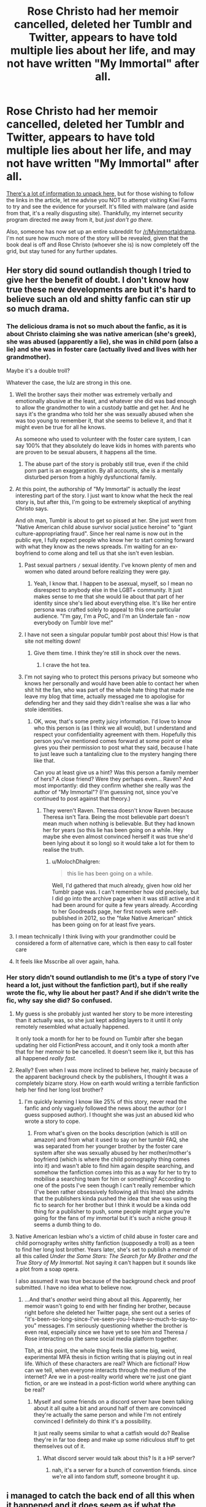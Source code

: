 #+TITLE: Rose Christo had her memoir cancelled, deleted her Tumblr and Twitter, appears to have told multiple lies about her life, and may not have written "My Immortal" after all.

* Rose Christo had her memoir cancelled, deleted her Tumblr and Twitter, appears to have told multiple lies about her life, and may not have written "My Immortal" after all.
:PROPERTIES:
:Author: MolochDhalgren
:Score: 132
:DateUnix: 1507714846.0
:DateShort: 2017-Oct-11
:FlairText: News
:END:
[[https://www.vox.com/culture/2017/10/9/16428248/my-immortal-still-a-mystery-rose-christo-fake][There's a lot of information to unpack here,]] but for those wishing to follow the links in the article, let me advise you NOT to attempt visiting Kiwi Farms to try and see the evidence for yourself. It's filled with malware (and aside from that, it's a really disgusting site). Thankfully, my internet security program directed me away from it, but /just don't go there./

Also, someone has now set up an entire subreddit for [[/r/Myimmortaldrama]]. I'm not sure how much more of the story will be revealed, given that the book deal is off and Rose Christo (whoever she is) is now completely off the grid, but stay tuned for any further updates.


** Her story did sound outlandish though I tried to give her the benefit of doubt. I don't know how true these new developments are but it's hard to believe such an old and shitty fanfic can stir up so much drama.
:PROPERTIES:
:Author: adreamersmusing
:Score: 65
:DateUnix: 1507716027.0
:DateShort: 2017-Oct-11
:END:

*** The delicious drama is not so much about the fanfic, as it is about Christo claiming she was native american (she's greek), she was abused (apparently a lie), she was in child porn (also a lie) and she was in foster care (actually lived and lives with her grandmother).

Maybe it's a double troll?

Whatever the case, the lulz are strong in this one.
:PROPERTIES:
:Author: T0lias
:Score: 56
:DateUnix: 1507717440.0
:DateShort: 2017-Oct-11
:END:

**** Well the brother says their mother was extremely verbally and emotionally abusive at the least, and whatever she did was bad enough to allow the grandmother to win a custody battle and get her. And he says it's the grandma who told her she was sexually abused when she was too young to remember it, that she seems to believe it, and that it might even be true for all he knows.

As someone who used to volunteer with the foster care system, I can say 100% that they absolutely do leave kids in homes with parents who are proven to be sexual abusers, it happens all the time.
:PROPERTIES:
:Author: DeseretRain
:Score: 12
:DateUnix: 1507751193.0
:DateShort: 2017-Oct-11
:END:

***** The abuse part of the story is probably still true, even if the child porn part is an exaggeration. By all accounts, she is a mentally disturbed person from a highly dysfunctional family.
:PROPERTIES:
:Author: MolochDhalgren
:Score: 9
:DateUnix: 1507754062.0
:DateShort: 2017-Oct-12
:END:


**** At this point, the authorship of "My Immortal" is actually the /least/ interesting part of the story. I just want to know what the heck the real story is, but after this, I'm going to be extremely skeptical of anything Christo says.

And oh man, Tumblr is about to get so pissed at her. She just went from "Native American child abuse survivor social justice heroine" to "giant culture-appropriating fraud". Since her real name is now out in the public eye, I fully expect people who know her to start coming forward with what they know as the news spreads. I'm waiting for an ex-boyfriend to come along and tell us that she isn't even lesbian.
:PROPERTIES:
:Author: MolochDhalgren
:Score: 25
:DateUnix: 1507742566.0
:DateShort: 2017-Oct-11
:END:

***** Past sexual partners =/= sexual identity. I've known plenty of men and women who dated around before realizing they were gay.
:PROPERTIES:
:Author: LadyLilly44
:Score: 36
:DateUnix: 1507748707.0
:DateShort: 2017-Oct-11
:END:

****** Yeah, I know that. I happen to be asexual, myself, so I mean no disrespect to anybody else in the LGBT+ community. It just makes sense to me that she would lie about that part of her identity since she's lied about everything else. It's like her entire persona was crafted solely to appeal to this one particular audience. "I'm gay, I'm a PoC, and I'm an Undertale fan - now everybody on Tumblr love me!"
:PROPERTIES:
:Author: MolochDhalgren
:Score: 13
:DateUnix: 1507753947.0
:DateShort: 2017-Oct-12
:END:


***** I have not seen a singular popular tumblr post about this! How is that site not melting down!
:PROPERTIES:
:Score: 6
:DateUnix: 1507786206.0
:DateShort: 2017-Oct-12
:END:

****** Give them time. I think they're still in shock over the news.
:PROPERTIES:
:Author: MolochDhalgren
:Score: 5
:DateUnix: 1507787052.0
:DateShort: 2017-Oct-12
:END:

******* I crave the hot tea.
:PROPERTIES:
:Score: 2
:DateUnix: 1507787242.0
:DateShort: 2017-Oct-12
:END:


***** I'm not saying who to protect this persons privacy but someone who knows her personally and would have been able to contact her when shit hit the fan, who was part of the whole hate thing that made me leave my blog that time, actually messaged me to apologise for defending her and they said they didn't realise she was a liar who stole identities.
:PROPERTIES:
:Author: ahumandisaster
:Score: 7
:DateUnix: 1507794353.0
:DateShort: 2017-Oct-12
:END:

****** OK, wow, that's some pretty juicy information. I'd love to know who this person is (as I think we all would), but I understand and respect your confidentiality agreement with them. Hopefully this person you've mentioned comes forward at some point or else gives you their permission to post what they said, because I hate to just leave such a tantalizing clue to the mystery hanging there like that.

Can you at least give us a hint? Was this person a family member of hers? A close friend? Were they perhaps even... Raven? And most importantly: did they confirm whether she really was the author of "My Immortal"? (I'm guessing not, since you've continued to post against that theory.)
:PROPERTIES:
:Author: MolochDhalgren
:Score: 2
:DateUnix: 1507795740.0
:DateShort: 2017-Oct-12
:END:

******* They weren't Raven. Theresa doesn't know Raven because Theresa isn't Tara. Being the most believable part doesn't mean much when nothing is believable. But they had known her for years (so this lie has been going on a while. Hey maybe she even almost convinced herself it was true she'd been lying about it so long) so it would take a lot for them to realise the truth.
:PROPERTIES:
:Author: ahumandisaster
:Score: 5
:DateUnix: 1507796226.0
:DateShort: 2017-Oct-12
:END:

******** u/MolochDhalgren:
#+begin_quote
  this lie has been going on a while.
#+end_quote

Well, I'd gathered that much already, given how old her Tumblr page was. I can't remember how old precisely, but I did go into the archive page when it was still active and it had been around for quite a few years already. According to her Goodreads page, her first novels were self-published in 2012, so the "fake Native American" shtick has been going on for at least five years.
:PROPERTIES:
:Author: MolochDhalgren
:Score: 1
:DateUnix: 1507796989.0
:DateShort: 2017-Oct-12
:END:


**** I mean technically I think living with your grandmother could be considered a form of alternative care, which is then easy to call foster care
:PROPERTIES:
:Author: walaska
:Score: 11
:DateUnix: 1507731653.0
:DateShort: 2017-Oct-11
:END:


**** It feels like Msscribe all over again, haha.
:PROPERTIES:
:Author: stefvh
:Score: 2
:DateUnix: 1507759689.0
:DateShort: 2017-Oct-12
:END:


*** Her story didn't sound outlandish to me (it's a type of story I've heard a lot, just without the fanfiction part), but if she really wrote the fic, why lie about her past? And if she didn't write the fic, why say she did? So confused.
:PROPERTIES:
:Author: bisonburgers
:Score: 5
:DateUnix: 1507744282.0
:DateShort: 2017-Oct-11
:END:

**** My guess is she probably just wanted her story to be more interesting than it actually was, so she just kept adding layers to it until it only remotely resembled what actually happened.

It only took a month for her to be found on Tumblr after she began updating her old FictionPress account, and it only took a month after that for her memoir to be cancelled. It doesn't seem like it, but this has all happened /really fast./
:PROPERTIES:
:Author: MolochDhalgren
:Score: 14
:DateUnix: 1507744671.0
:DateShort: 2017-Oct-11
:END:


**** Really? Even when I was more inclined to believe her, mainly because of the apparent background check by the publishers, I thought it was a completely bizarre story. How on earth would writing a terrible fanfiction help her find her long lost brother?
:PROPERTIES:
:Author: belegindoriath
:Score: 8
:DateUnix: 1507747842.0
:DateShort: 2017-Oct-11
:END:

***** I'm quickly learning I know like 25% of this story, never read the fanfic and only vaguely followed the news about the author (or I guess supposed author). I thought she was just an abused kid who wrote a story to cope.
:PROPERTIES:
:Author: bisonburgers
:Score: 5
:DateUnix: 1507748329.0
:DateShort: 2017-Oct-11
:END:

****** From what's given on the books description (which is still on amazon) and from what it used to say on her tumblr FAQ, she was separated from her younger brother by the foster care system after she was sexually abused by her mother/mother's boyfriend (which is where the child pornography thing comes into it) and wasn't able to find him again despite searching, and somehow the fanfiction comes into this as a way for her to try to mobilise a searching team for him or something? According to one of the posts I've seen though I can't really remember which (I've been rather obsessively following all this lmao) she admits that the publishers kinda pushed the idea that she was using the fic to search for her brother but I think it would be a kinda odd thing for a publisher to push, some people might argue you're going for the fans of my immortal but it's such a niche group it seems a dumb thing to do.
:PROPERTIES:
:Author: belegindoriath
:Score: 8
:DateUnix: 1507751072.0
:DateShort: 2017-Oct-11
:END:


**** Native American lesbian who's a victim of child abuse in foster care and child pornography writes shitty fanfiction (supposedly a troll) as a teen to find her long lost brother. Years later, she's set to publish a memoir of all this called /Under the Same Stars: The Search for My Brother and the True Story of My Immortal/. Not saying it can't happen but it sounds like a plot from a soap opera.

I also assumed it was true because of the background check and proof submitted. I have no idea what to believe now.
:PROPERTIES:
:Author: adreamersmusing
:Score: 7
:DateUnix: 1507771943.0
:DateShort: 2017-Oct-12
:END:

***** ...And that's /another/ weird thing about all this. Apparently, her memoir wasn't going to end with her finding her brother, because right before she deleted her Twitter page, she sent out a series of "it's-been-so-long-since-I've-seen-you-I-have-so-much-to-say-to-you" messages. I'm seriously questioning whether the brother is even real, especially since we have yet to see him and Theresa / Rose interacting on the same social media platform together.

Tbh, at this point, the whole thing feels like some big, weird, experimental MFA thesis in fiction writing that is playing out in real life. Which of these characters are real? Which are fictional? How can we tell, when everyone interacts through the medium of the internet? Are we in a post-reality world where we're just one giant fiction, or are we instead in a post-fiction world where anything can be real?
:PROPERTIES:
:Author: MolochDhalgren
:Score: 10
:DateUnix: 1507776516.0
:DateShort: 2017-Oct-12
:END:

****** Myself and some friends on a discord server have been talking about it all quite a bit and around half of them are convinced they're actually the same person and while I'm not entirely convinced I definitely do think it's a possibility.

It just really seems similar to what a catfish would do? Realise they're in far too deep and make up some ridiculous stuff to get themselves out of it.
:PROPERTIES:
:Author: belegindoriath
:Score: 3
:DateUnix: 1507796963.0
:DateShort: 2017-Oct-12
:END:

******* What discord server would talk about this? Is it a HP server?
:PROPERTIES:
:Author: TrumpAnimeRealAgain
:Score: 1
:DateUnix: 1508035545.0
:DateShort: 2017-Oct-15
:END:

******** nah, it's a server for a bunch of convention friends. since we're all into fandom stuff, someone brought it up.
:PROPERTIES:
:Author: belegindoriath
:Score: 2
:DateUnix: 1508097561.0
:DateShort: 2017-Oct-15
:END:


** i managed to catch the back end of all this when it happened and it does seem as if what the brother said was true from Rose Christo responding to him on twitter and the post she put on her tumblr after the fact trying to explain what happened. It's still up in the air whether she is the author of my immortal or not simply because the brother wasn't in contact with her then so he has no idea if she did write it or not.

While I'm mostly inclined to believe the brother and think Rose Christo was lying whilst also being a victim of gas lighting to some degree, the whole situation is a bit odd particularly that apparent random half sibling who shows up at one point in the kiwifarms thread and then disappears and isn't mentioned again by either the brother or Rose
:PROPERTIES:
:Author: belegindoriath
:Score: 18
:DateUnix: 1507722541.0
:DateShort: 2017-Oct-11
:END:

*** Sure feel likes /My Immortal/ is coming alive and displacing actual reality, doesn't it?

A long lost half-brother... what's next, a mysterious stranger with a trenchcoat? Or a hidden, identical twin sister? (With raven black hair with red highlights and a black leather mini skirt)
:PROPERTIES:
:Author: T0lias
:Score: 25
:DateUnix: 1507727761.0
:DateShort: 2017-Oct-11
:END:

**** The impression I got was that the brother and the half-sibling began talking through PM's on kiwifarms.
:PROPERTIES:
:Author: TrumpAnimeRealAgain
:Score: 1
:DateUnix: 1508608301.0
:DateShort: 2017-Oct-21
:END:

***** It feels like the story is over now, or at least being taken out of the public eye. There's not really anything to look at anymore, and if she didn't write "My Immortal", then none of this is really that relevant to the HP fandom. But it's certainly been a wild ride, and an upsetting one, and I do hope this family works out their private issues soon. It's just unfortunate that so many of those issues ended up becoming public.

And yet... I can't help but feel that Rose Christo might resurface at some point. She deleted her Tumblr and Twitter, yes, but her [[https://www.fictionpress.com/u/518933/XXXblodyblaktearz666XXX][FictionPress account that started all this]] is still active. I'm half-expecting her to post some sort of message there at some point; otherwise, why wouldn't she have deleted it as well?
:PROPERTIES:
:Author: MolochDhalgren
:Score: 3
:DateUnix: 1508615938.0
:DateShort: 2017-Oct-21
:END:


** this was actually in reply to a different comment that got deleted but since i already wrote it all out i figured i'd post it anyway

I think it's pretty certain at this point that she at least lied to some extent. She posted on her twitter, while not directly @ing anyone, it was definitely in response to the stuff that was written by the brother on kiwifarms which definitely made it seem like she believed him. She deleted her FAQ after becoming aware of the kiwifarms thread which is where the majority of the mentions of her being native american and having been in child pornography came from. And then after all that, she posted on her tumblr basically addressing it all and it was pretty clear from that that the guy was her brother, that the screenshots of conversations he posted to the thread were between the two of them and that there was at least some truth to what he was saying.

Whether the brother does have the whole story is a whole other kettle of fish, he openly admits that their mother is a terrible person and other people have pointed out with the terrible homelife they were living it's very possible that both of them were lied to and so to them, their version of the story is true. As for her being Native American and sexually abused, which are the two main things people are talking about her lying about, who actually knows tbh. She says the father on her birth certificate isn't her biological father but the brother didn't seem to be aware of this until she said this to him at a later point once they'd gotten back in contact, but he does say that their grandmother used to call herself a Native American because she was born there. I mean she certainly looks white to me but that doesn't really mean anything tbh, she might have Native American ancestry but even if she does, she had two white parents listed as her biological parents on her birth certificate which she herself has admitted so even if she were some part Native American, she wouldn't have been recognised as such by the state. Her experience in foster care or the custody issues which took place wouldn't have been the same as someone who was recognised as Native American because of this even if she is part Native American, the struggles of which her book directly references and was for all intents and purposes there to highlight don't apply to her and weren't something she lived through despite claiming to.

As for the sexual abuse, I do think there is a chance this could have happened and the brother was simply lied to about it by their mother. If it didn't, it seems as if she was gaslighted into believing it by her Grandmother so she's still a victim of abuse either way.

You definitely don't have to believe everything the brother says, but there's no question really that he is her brother and there is some truth to the stuff he said. Unless of course they're both the same person and we are all being extremely catfished lmao.
:PROPERTIES:
:Author: belegindoriath
:Score: 12
:DateUnix: 1507752456.0
:DateShort: 2017-Oct-11
:END:


** But so far nobody else is contesting the authorship of "My Immortal", and it's reasonable to assume she wrote it.

Of course, I would expect people who wrote anything like that to be a little disturbed.
:PROPERTIES:
:Author: InquisitorCOC
:Score: 19
:DateUnix: 1507732490.0
:DateShort: 2017-Oct-11
:END:

*** In a way, this latest development makes more sense than anything else we've seen. [[https://furiousgalaxypizza.tumblr.com/post/166259351823/i-still-think-she-wrote-my-immortal-tbh-the][As this one anon on Tumblr said,]] "the person we're finding out rose christo is is much closer to how i imagined my immortal's writer was than the lie she constructed. in a bizarre way, it's even more believable now. pretending to be NA on the internet for attention. Think about it! what else would tara gilesbie be doing 10 years later lmao"

Assuming that Theresa Rose Christodoulopoulos /alias/ Rose Christo is also the "Tara Gilesbie" who wrote "My Immortal", there is one person who may be able to sort all this out for us if they were to come forward: her mysterious co-author, Raven. Of course, that is based on the further assumption that Raven is still alive and that she ever existed at all.
:PROPERTIES:
:Author: MolochDhalgren
:Score: 37
:DateUnix: 1507742868.0
:DateShort: 2017-Oct-11
:END:


*** u/oneonetwooneonetwo:
#+begin_quote
  Of course, I would expect people who wrote anything like that to be a little disturbed.
#+end_quote

Yeah, I suppose that actually stacks up

I'm still pretty incredulous that a book deal was ever offered.
:PROPERTIES:
:Author: oneonetwooneonetwo
:Score: 10
:DateUnix: 1507742250.0
:DateShort: 2017-Oct-11
:END:


** I've gotta say, I've never read "My Immortal", never even heard of it before this whole thing started, but DAMN has the drama of this been fun to watch/read!
:PROPERTIES:
:Author: Moonstonemuse
:Score: 9
:DateUnix: 1507734721.0
:DateShort: 2017-Oct-11
:END:

*** You aren't missing too much. It's basically the HP-Fanfiction answer to /The Room:/ so ludicrously terrible that it's hilarious. And slightly painful.
:PROPERTIES:
:Author: tloyc2015
:Score: 10
:DateUnix: 1507766760.0
:DateShort: 2017-Oct-12
:END:

**** Second this remark. The authorship drama has been /much/ more compelling than the fanfic itself.
:PROPERTIES:
:Author: MolochDhalgren
:Score: 5
:DateUnix: 1507769426.0
:DateShort: 2017-Oct-12
:END:


** Yeah I figured that she didn't write My Immortal. It just seemed to fit too perfectly with the book or whatever she was going to write. Like admitting to writing the famous My Immortal fanfic where we can't really be 100% sure if you really did or not, would have been a great thing to take credit of. The whole thing just smelled really fishy. (In my opinion anyway).
:PROPERTIES:
:Author: SnarkyAndProud
:Score: 6
:DateUnix: 1507753037.0
:DateShort: 2017-Oct-11
:END:


** Wait, My Immortal /wasn't/ a parody??
:PROPERTIES:
:Author: firstsip
:Score: 2
:DateUnix: 1507760692.0
:DateShort: 2017-Oct-12
:END:

*** She said in her (now-disappeared) FAQ that it was a trollfic, but who knows how reliable a source /that/ is anymore.
:PROPERTIES:
:Author: MolochDhalgren
:Score: 7
:DateUnix: 1507761384.0
:DateShort: 2017-Oct-12
:END:


** This is too confusing. What is going on
:PROPERTIES:
:Author: WelcomeToInsanity
:Score: 2
:DateUnix: 1507941310.0
:DateShort: 2017-Oct-14
:END:


** I'm beginning to wonder whether all of this is being done solely by the original author or not.
:PROPERTIES:
:Score: 1
:DateUnix: 1507769477.0
:DateShort: 2017-Oct-12
:END:

*** I'm kinda wondering why that FuriousGalaxyPizza person on tumblr (who is also [[/u/ahumandisaster]] on this site and is running the aforementioned "MyImmortalDrama" sub, btw) popped up all of a sudden back when Christo was first outed as the author. It seems especially suspicious that they are mentioned by name (well, by tumblr alias) on [[https://rosechristo1.tumblr.com/][Christo's now-abandoned tumblr page]].

Tbh, it's making me think: holy crap, are they the same person? Did "Tara Gilesbie" create an entire fake identity (who even went so far as to self-publish some books), another tumblr profile to prove the first one was a fraud, and then a /third/ alias on Kiwi Farms (the "brother") to throw yet another twist in the plot? And was the publisher in on the joke all along? Is this the most elaborate and brilliant scheme ever or what?!

[[/u/ahumandisaster]], if I just solved the whole puzzle, please step forward and let us know. If you are Tara Gilesbie, please reveal yourself. Honestly, if you did /all/ of this and created all these different personae... I'm impressed. That is the work of a truly brilliant writer. But if I'm completely off track here, I apologize for disturbing you.
:PROPERTIES:
:Author: MolochDhalgren
:Score: 7
:DateUnix: 1507770253.0
:DateShort: 2017-Oct-12
:END:

**** Nah I just noticed that her story didn't add up so made the first post on that blog, not even knowing it would go any further, and then somehow becoming the main source of information because of how I analysed everything. The person who grappled Theresa's url just seems to think I'm the best place to read to find out what's up. Honestly I'm still confused as to how I ended up here.
:PROPERTIES:
:Author: ahumandisaster
:Score: 7
:DateUnix: 1507793673.0
:DateShort: 2017-Oct-12
:END:

***** Well, sorry for dragging you into this, then. Honestly, I would have freaked out if my theory had actually been true.
:PROPERTIES:
:Author: MolochDhalgren
:Score: 1
:DateUnix: 1507793785.0
:DateShort: 2017-Oct-12
:END:


**** This entire situation has been striking me as very odd ever since I was a newbie to the fandom a few years ago.

I'm quite certain at least /somebody/ here is actually Tara Gilesbie, although the question I've been asking myself for years is - /is this all one person? If it's just Tara, then why the fuck is she doing this?/
:PROPERTIES:
:Score: 5
:DateUnix: 1507770687.0
:DateShort: 2017-Oct-12
:END:

***** u/MolochDhalgren:
#+begin_quote
  is this all one person?
#+end_quote

Well, she supposedly had an accomplice back in the day, and she may very well have accomplices now. Remember: we still haven't solved, or even received any clues to, the "Raven" mystery.

Also notice how new developments are occurring in this story on a monthly basis. It's like she (or they) want to keep the whole thing fresh in the fandom's news cycle in order to build up anticipation for...

for what, exactly? The book, which we've now been told is cancelled? And I think that brings us back to your second question: /why the fuck is she doing this?/
:PROPERTIES:
:Author: MolochDhalgren
:Score: 3
:DateUnix: 1507770917.0
:DateShort: 2017-Oct-12
:END:

****** That's another thing, we've been told the book is cancelled but it's still definitely available for preorder on amazon when I checked yesterday? Maybe they haven't gotten around to removing the page just yet but you'd at least think they'd set it so you can't buy it
:PROPERTIES:
:Author: belegindoriath
:Score: 3
:DateUnix: 1507797185.0
:DateShort: 2017-Oct-12
:END:

******* Well, I think it's been taken down since then, because when I try to get to the item page, [[https://www.amazon.com/Under-Same-Stars-Brother-Immortal/dp/1250147034][it's not there anymore]].

Its [[https://www.goodreads.com/book/show/36189171-under-the-same-stars][Goodreads page]] is still up, though. And here's yet another layer of weirdness: browsing through the reviews, I found a user named [[https://www.goodreads.com/user/show/55303268-rose-fraud][Rose Fraud]] who, back on September 24 (the day after they left their review), took it upon themselves to give all of Rose Christo's books a 1-star rating. Do you suppose there's any sort of clue in that? Is this yet another one of Theresa's internet aliases running amok?

*EDIT:* Well, /that/ didn't take long. The Goodreads page is now gone as well, nor is the memoir showing up on Barnes & Noble or anywhere else. There's still pages for it on [[https://books.google.com/books?id=yns0DwAAQBAJ&dq=rose+christo+under+the+same+stars&hl=en&sa=X&ved=0ahUKEwim97iX2OzWAhWLgVQKHRvfBh0Q6AEIJjAA][Google Books]] and [[https://play.google.com/store/books/details?pcampaignid=books_read_action&id=yns0DwAAQBAJ][Google Play]], although those links may also be dead before long.
:PROPERTIES:
:Author: MolochDhalgren
:Score: 3
:DateUnix: 1507797603.0
:DateShort: 2017-Oct-12
:END:

******** Yeah, I just checked again myself and I can't find it either, though it was definitely still up for preorder yesterday when I checked before replying to someone else on this thread. I wonder how many people had actually preordered it though, I hope they get their money back

Edit: looking at the reviews on Goodreads, a comment on there from 18 days ago says that the book is full of lies? I wonder who that is
:PROPERTIES:
:Author: belegindoriath
:Score: 2
:DateUnix: 1507797733.0
:DateShort: 2017-Oct-12
:END:


** I think the reason that this whole story is so convoluted is that new pieces of information are coming in that neither convincingly corroborate or debunk any of the previous information. My interest in "My Immortal" is largely tied to its place in the narrative of how the internet talks about mental illness particularly in reference to teenage girls.
:PROPERTIES:
:Author: Wherethestoryends165
:Score: 1
:DateUnix: 1508697543.0
:DateShort: 2017-Oct-22
:END:

*** ...And it would now appear that some amount of mental illness was involved in its creation. I'm starting to favor the "multiple personality disorder" theory that [[/u/dusangpartout]] suggested earlier in this thread.
:PROPERTIES:
:Author: MolochDhalgren
:Score: 2
:DateUnix: 1508740903.0
:DateShort: 2017-Oct-23
:END:

**** Okay, I understand the appeal a theory like that has. It's edgy, sexy, weird, etc. I would just like to remind us that we are not psychologists and even if we were, we are not her psychologist. Throwing around specific illnesses that we don't have a complete understanding of in relation to this person and our perceptions of her behavior in a public forum is not a look I want to be a part of really.
:PROPERTIES:
:Author: Wherethestoryends165
:Score: 3
:DateUnix: 1508762877.0
:DateShort: 2017-Oct-23
:END:

***** I agree. FYI, I'm not going along with the theory because it's "edgy, sexy, weird" - I'm leaning toward it because I think it sounds plausible and it fits with my theory that perhaps all these social media profiles are the same person communicating through multiple personae. But I'm not a professional psychologist or psychiatrist. I don't know if anybody else here is, but still, that doesn't change the fact that every person is different and we can't make broad diagnoses about this one person (who we still don't have a very clear picture of) based on what we've seen in other people.

It's easy to get caught up in all the drama and forget that this is an actual person with actual pain in their lives. As I've said before, this whole scenario has gotten to the point where it doesn't seem real - it seems like metafiction that is playing out in real life. But unless she's the greatest internet troll of all time, and she only /appears/ to be mentally unstable, this is very much real and I hope she's OK wherever she is. This may be a controversial statement, but I don't even care how much she lied as long as she's working things out in her life and getting the help she deserves.
:PROPERTIES:
:Author: MolochDhalgren
:Score: 2
:DateUnix: 1508787167.0
:DateShort: 2017-Oct-23
:END:

****** I don't mean this rude at all, but your theory is really far-fetched, and it kind of does a disservice to the brother (who has been doxxed) - calling him a persona of Rose's.
:PROPERTIES:
:Author: TrumpAnimeRealAgain
:Score: 2
:DateUnix: 1508896925.0
:DateShort: 2017-Oct-25
:END:


****** u/MolochDhalgren:
#+begin_quote
  pain in their lives
#+end_quote

That plural was intentional, btw. She does appear to have been living multiple lives - and I do find it troubling that even her fictional lives were so messed-up. I think most people who created an alter ego like that would want said alter ego to have a /happier/ life than their own. Instead, she went even darker and created that "I-was-in-child-porn" story. Again, I can't give a psychiatric diagnosis, but that just doesn't seem like a good sign to me.

I repeat: I hope she's OK.
:PROPERTIES:
:Author: MolochDhalgren
:Score: 1
:DateUnix: 1508787518.0
:DateShort: 2017-Oct-23
:END:
